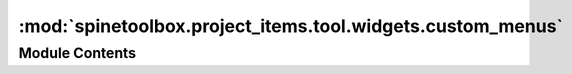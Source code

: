:mod:`spinetoolbox.project_items.tool.widgets.custom_menus`
===========================================================

.. py:module:: spinetoolbox.project_items.tool.widgets.custom_menus

.. autoapi-nested-parse::

   Classes for custom context menus and pop-up menus.

   :author: P. Savolainen (VTT)
   :date:   9.1.2018



Module Contents
---------------

.. py:class:: ToolPropertiesContextMenu(parent, position, index)

   Bases: :class:`spinetoolbox.widgets.custom_menus.CustomContextMenu`

   Common context menu class for all Tool QTreeViews in Tool properties.

   .. attribute:: parent

      Parent for menu widget (ToolboxUI)

      :type: QWidget

   .. attribute:: position

      Position on screen

      :type: QPoint

   .. attribute:: index

      Index of item that requested the context-menu

      :type: QModelIndex

   Class constructor.


.. py:class:: ToolContextMenu(parent, tool, position)

   Bases: :class:`spinetoolbox.widgets.custom_menus.ProjectItemContextMenu`

   Context menu for Tools in the QTreeView and in the QGraphicsView.

   .. attribute:: parent

      Parent for menu widget (ToolboxUI)

      :type: QWidget

   .. attribute:: position

      Position on screen

      :type: QPoint

   Class constructor.


